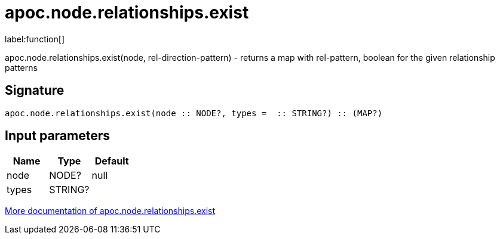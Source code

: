 ////
This file is generated by DocsTest, so don't change it!
////

= apoc.node.relationships.exist
:description: This section contains reference documentation for the apoc.node.relationships.exist function.

label:function[]

[.emphasis]
apoc.node.relationships.exist(node, rel-direction-pattern) - returns a map with rel-pattern, boolean for the given relationship patterns

== Signature

[source]
----
apoc.node.relationships.exist(node :: NODE?, types =  :: STRING?) :: (MAP?)
----

== Input parameters
[.procedures, opts=header]
|===
| Name | Type | Default 
|node|NODE?|null
|types|STRING?|
|===

xref::graph-querying/node-querying.adoc[More documentation of apoc.node.relationships.exist,role=more information]

